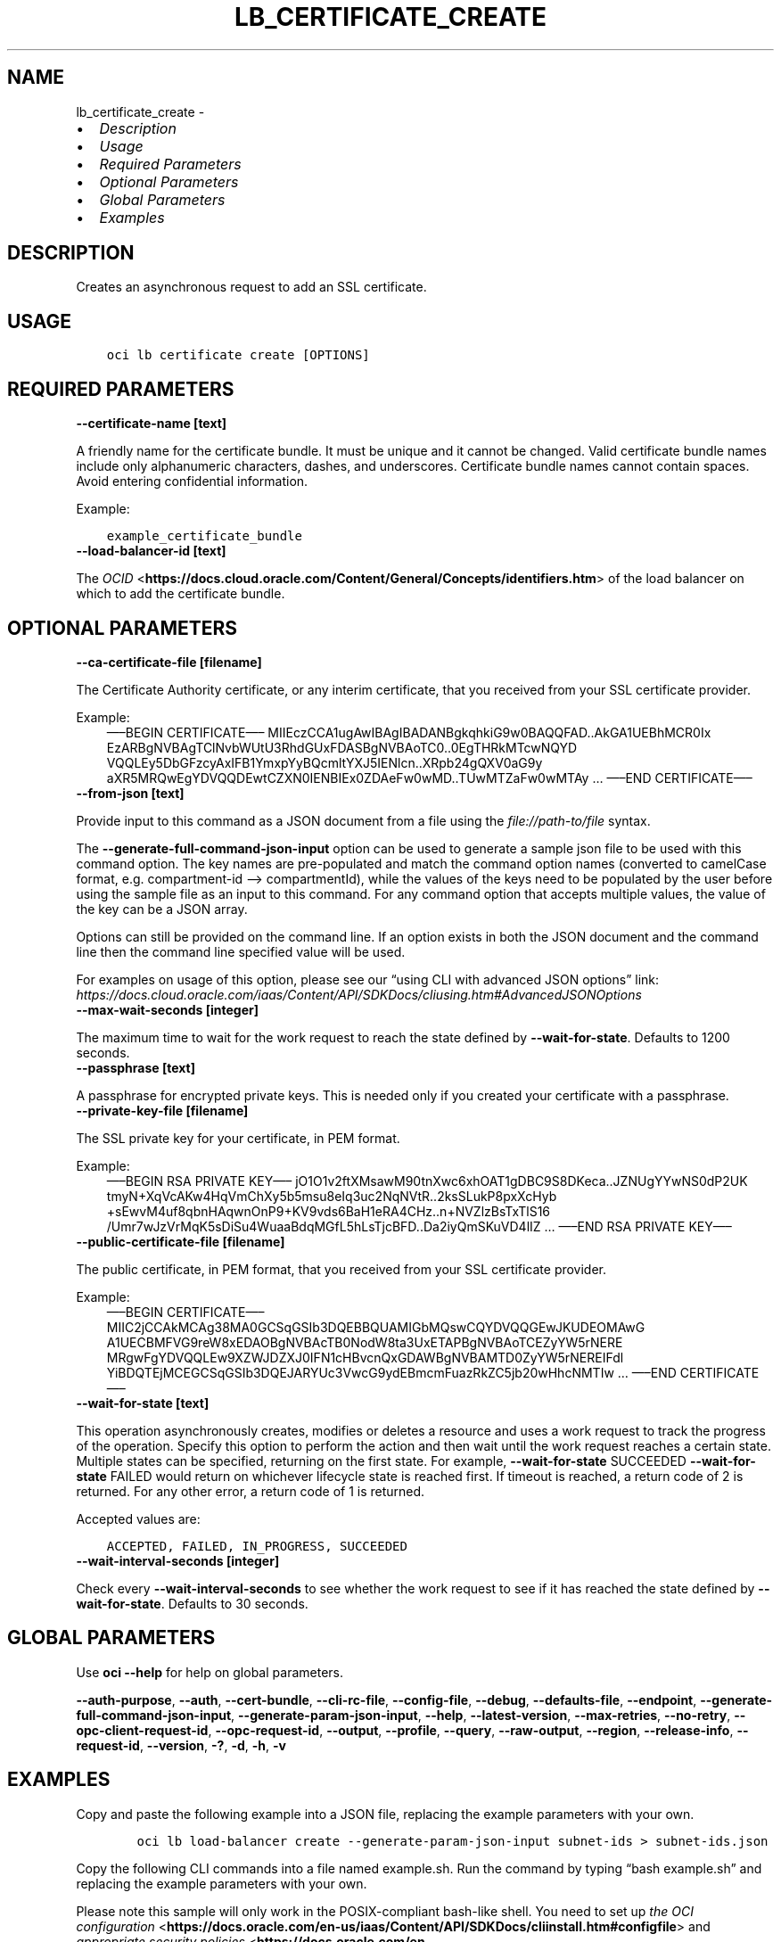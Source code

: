 .\" Man page generated from reStructuredText.
.
.TH "LB_CERTIFICATE_CREATE" "1" "Oct 04, 2021" "3.1.1" "OCI CLI Command Reference"
.SH NAME
lb_certificate_create \- 
.
.nr rst2man-indent-level 0
.
.de1 rstReportMargin
\\$1 \\n[an-margin]
level \\n[rst2man-indent-level]
level margin: \\n[rst2man-indent\\n[rst2man-indent-level]]
-
\\n[rst2man-indent0]
\\n[rst2man-indent1]
\\n[rst2man-indent2]
..
.de1 INDENT
.\" .rstReportMargin pre:
. RS \\$1
. nr rst2man-indent\\n[rst2man-indent-level] \\n[an-margin]
. nr rst2man-indent-level +1
.\" .rstReportMargin post:
..
.de UNINDENT
. RE
.\" indent \\n[an-margin]
.\" old: \\n[rst2man-indent\\n[rst2man-indent-level]]
.nr rst2man-indent-level -1
.\" new: \\n[rst2man-indent\\n[rst2man-indent-level]]
.in \\n[rst2man-indent\\n[rst2man-indent-level]]u
..
.INDENT 0.0
.IP \(bu 2
\fI\%Description\fP
.IP \(bu 2
\fI\%Usage\fP
.IP \(bu 2
\fI\%Required Parameters\fP
.IP \(bu 2
\fI\%Optional Parameters\fP
.IP \(bu 2
\fI\%Global Parameters\fP
.IP \(bu 2
\fI\%Examples\fP
.UNINDENT
.SH DESCRIPTION
.sp
Creates an asynchronous request to add an SSL certificate.
.SH USAGE
.INDENT 0.0
.INDENT 3.5
.sp
.nf
.ft C
oci lb certificate create [OPTIONS]
.ft P
.fi
.UNINDENT
.UNINDENT
.SH REQUIRED PARAMETERS
.INDENT 0.0
.TP
.B \-\-certificate\-name [text]
.UNINDENT
.sp
A friendly name for the certificate bundle. It must be unique and it cannot be changed. Valid certificate bundle names include only alphanumeric characters, dashes, and underscores. Certificate bundle names cannot contain spaces. Avoid entering confidential information.
.sp
Example:
.INDENT 0.0
.INDENT 3.5
.sp
.nf
.ft C
example_certificate_bundle
.ft P
.fi
.UNINDENT
.UNINDENT
.INDENT 0.0
.TP
.B \-\-load\-balancer\-id [text]
.UNINDENT
.sp
The \fI\%OCID\fP <\fBhttps://docs.cloud.oracle.com/Content/General/Concepts/identifiers.htm\fP> of the load balancer on which to add the certificate bundle.
.SH OPTIONAL PARAMETERS
.INDENT 0.0
.TP
.B \-\-ca\-certificate\-file [filename]
.UNINDENT
.sp
The Certificate Authority certificate, or any interim certificate, that you received from your SSL certificate provider.
.sp
Example:
.INDENT 0.0
.INDENT 3.5
—–BEGIN CERTIFICATE—–     MIIEczCCA1ugAwIBAgIBADANBgkqhkiG9w0BAQQFAD..AkGA1UEBhMCR0Ix     EzARBgNVBAgTClNvbWUtU3RhdGUxFDASBgNVBAoTC0..0EgTHRkMTcwNQYD     VQQLEy5DbGFzcyAxIFB1YmxpYyBQcmltYXJ5IENlcn..XRpb24gQXV0aG9y     aXR5MRQwEgYDVQQDEwtCZXN0IENBIEx0ZDAeFw0wMD..TUwMTZaFw0wMTAy     …     —–END CERTIFICATE—–
.UNINDENT
.UNINDENT
.INDENT 0.0
.TP
.B \-\-from\-json [text]
.UNINDENT
.sp
Provide input to this command as a JSON document from a file using the \fI\%file://path\-to/file\fP syntax.
.sp
The \fB\-\-generate\-full\-command\-json\-input\fP option can be used to generate a sample json file to be used with this command option. The key names are pre\-populated and match the command option names (converted to camelCase format, e.g. compartment\-id –> compartmentId), while the values of the keys need to be populated by the user before using the sample file as an input to this command. For any command option that accepts multiple values, the value of the key can be a JSON array.
.sp
Options can still be provided on the command line. If an option exists in both the JSON document and the command line then the command line specified value will be used.
.sp
For examples on usage of this option, please see our “using CLI with advanced JSON options” link: \fI\%https://docs.cloud.oracle.com/iaas/Content/API/SDKDocs/cliusing.htm#AdvancedJSONOptions\fP
.INDENT 0.0
.TP
.B \-\-max\-wait\-seconds [integer]
.UNINDENT
.sp
The maximum time to wait for the work request to reach the state defined by \fB\-\-wait\-for\-state\fP\&. Defaults to 1200 seconds.
.INDENT 0.0
.TP
.B \-\-passphrase [text]
.UNINDENT
.sp
A passphrase for encrypted private keys. This is needed only if you created your certificate with a passphrase.
.INDENT 0.0
.TP
.B \-\-private\-key\-file [filename]
.UNINDENT
.sp
The SSL private key for your certificate, in PEM format.
.sp
Example:
.INDENT 0.0
.INDENT 3.5
—–BEGIN RSA PRIVATE KEY—–     jO1O1v2ftXMsawM90tnXwc6xhOAT1gDBC9S8DKeca..JZNUgYYwNS0dP2UK     tmyN+XqVcAKw4HqVmChXy5b5msu8eIq3uc2NqNVtR..2ksSLukP8pxXcHyb     +sEwvM4uf8qbnHAqwnOnP9+KV9vds6BaH1eRA4CHz..n+NVZlzBsTxTlS16     /Umr7wJzVrMqK5sDiSu4WuaaBdqMGfL5hLsTjcBFD..Da2iyQmSKuVD4lIZ     …     —–END RSA PRIVATE KEY—–
.UNINDENT
.UNINDENT
.INDENT 0.0
.TP
.B \-\-public\-certificate\-file [filename]
.UNINDENT
.sp
The public certificate, in PEM format, that you received from your SSL certificate provider.
.sp
Example:
.INDENT 0.0
.INDENT 3.5
—–BEGIN CERTIFICATE—–     MIIC2jCCAkMCAg38MA0GCSqGSIb3DQEBBQUAMIGbMQswCQYDVQQGEwJKUDEOMAwG     A1UECBMFVG9reW8xEDAOBgNVBAcTB0NodW8ta3UxETAPBgNVBAoTCEZyYW5rNERE     MRgwFgYDVQQLEw9XZWJDZXJ0IFN1cHBvcnQxGDAWBgNVBAMTD0ZyYW5rNEREIFdl     YiBDQTEjMCEGCSqGSIb3DQEJARYUc3VwcG9ydEBmcmFuazRkZC5jb20wHhcNMTIw     …     —–END CERTIFICATE—–
.UNINDENT
.UNINDENT
.INDENT 0.0
.TP
.B \-\-wait\-for\-state [text]
.UNINDENT
.sp
This operation asynchronously creates, modifies or deletes a resource and uses a work request to track the progress of the operation. Specify this option to perform the action and then wait until the work request reaches a certain state. Multiple states can be specified, returning on the first state. For example, \fB\-\-wait\-for\-state\fP SUCCEEDED \fB\-\-wait\-for\-state\fP FAILED would return on whichever lifecycle state is reached first. If timeout is reached, a return code of 2 is returned. For any other error, a return code of 1 is returned.
.sp
Accepted values are:
.INDENT 0.0
.INDENT 3.5
.sp
.nf
.ft C
ACCEPTED, FAILED, IN_PROGRESS, SUCCEEDED
.ft P
.fi
.UNINDENT
.UNINDENT
.INDENT 0.0
.TP
.B \-\-wait\-interval\-seconds [integer]
.UNINDENT
.sp
Check every \fB\-\-wait\-interval\-seconds\fP to see whether the work request to see if it has reached the state defined by \fB\-\-wait\-for\-state\fP\&. Defaults to 30 seconds.
.SH GLOBAL PARAMETERS
.sp
Use \fBoci \-\-help\fP for help on global parameters.
.sp
\fB\-\-auth\-purpose\fP, \fB\-\-auth\fP, \fB\-\-cert\-bundle\fP, \fB\-\-cli\-rc\-file\fP, \fB\-\-config\-file\fP, \fB\-\-debug\fP, \fB\-\-defaults\-file\fP, \fB\-\-endpoint\fP, \fB\-\-generate\-full\-command\-json\-input\fP, \fB\-\-generate\-param\-json\-input\fP, \fB\-\-help\fP, \fB\-\-latest\-version\fP, \fB\-\-max\-retries\fP, \fB\-\-no\-retry\fP, \fB\-\-opc\-client\-request\-id\fP, \fB\-\-opc\-request\-id\fP, \fB\-\-output\fP, \fB\-\-profile\fP, \fB\-\-query\fP, \fB\-\-raw\-output\fP, \fB\-\-region\fP, \fB\-\-release\-info\fP, \fB\-\-request\-id\fP, \fB\-\-version\fP, \fB\-?\fP, \fB\-d\fP, \fB\-h\fP, \fB\-v\fP
.SH EXAMPLES
.sp
Copy and paste the following example into a JSON file, replacing the example parameters with your own.
.INDENT 0.0
.INDENT 3.5
.sp
.nf
.ft C
    oci lb load\-balancer create \-\-generate\-param\-json\-input subnet\-ids > subnet\-ids.json
.ft P
.fi
.UNINDENT
.UNINDENT
.sp
Copy the following CLI commands into a file named example.sh. Run the command by typing “bash example.sh” and replacing the example parameters with your own.
.sp
Please note this sample will only work in the POSIX\-compliant bash\-like shell. You need to set up \fI\%the OCI configuration\fP <\fBhttps://docs.oracle.com/en-us/iaas/Content/API/SDKDocs/cliinstall.htm#configfile\fP> and \fI\%appropriate security policies\fP <\fBhttps://docs.oracle.com/en-us/iaas/Content/Identity/Concepts/policygetstarted.htm\fP> before trying the examples.
.INDENT 0.0
.INDENT 3.5
.sp
.nf
.ft C
    export compartment_id=<substitute\-value\-of\-compartment_id> # https://docs.cloud.oracle.com/en\-us/iaas/tools/oci\-cli/latest/oci_cli_docs/cmdref/lb/load\-balancer/create.html#cmdoption\-compartment\-id
    export display_name=<substitute\-value\-of\-display_name> # https://docs.cloud.oracle.com/en\-us/iaas/tools/oci\-cli/latest/oci_cli_docs/cmdref/lb/load\-balancer/create.html#cmdoption\-display\-name
    export shape_name=<substitute\-value\-of\-shape_name> # https://docs.cloud.oracle.com/en\-us/iaas/tools/oci\-cli/latest/oci_cli_docs/cmdref/lb/load\-balancer/create.html#cmdoption\-shape\-name
    export certificate_name=<substitute\-value\-of\-certificate_name> # https://docs.cloud.oracle.com/en\-us/iaas/tools/oci\-cli/latest/oci_cli_docs/cmdref/lb/certificate/create.html#cmdoption\-certificate\-name

    load_balancer_id=$(oci lb load\-balancer create \-\-compartment\-id $compartment_id \-\-display\-name $display_name \-\-shape\-name $shape_name \-\-subnet\-ids file://subnet\-ids.json \-\-query data.id \-\-raw\-output)

    oci lb certificate create \-\-certificate\-name $certificate_name \-\-load\-balancer\-id $load_balancer_id
.ft P
.fi
.UNINDENT
.UNINDENT
.SH AUTHOR
Oracle
.SH COPYRIGHT
2016, 2021, Oracle
.\" Generated by docutils manpage writer.
.
